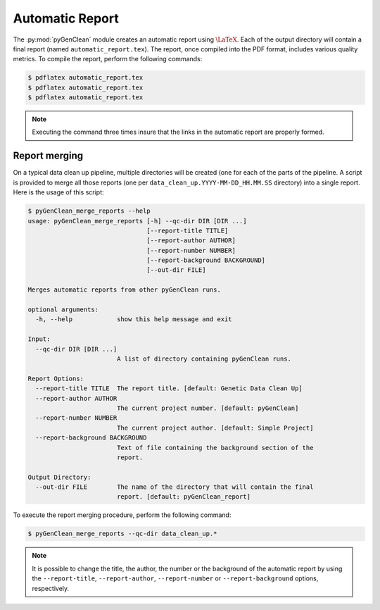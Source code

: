 .. _automatic_report:

Automatic Report
****************

The :py:mod:`pyGenClean` module creates an automatic report using
:math:`\LaTeX`. Each of the output directory will contain a final report (named
``automatic_report.tex``). The report, once compiled into the PDF format,
includes various quality metrics. To compile the report, perform the following
commands:

.. code-block:: console

    $ pdflatex automatic_report.tex
    $ pdflatex automatic_report.tex
    $ pdflatex automatic_report.tex

.. note::

    Executing the command three times insure that the links in the automatic
    report are properly formed.


Report merging
==============

On a typical data clean up pipeline, multiple directories will be created (one
for each of the parts of the pipeline. A script is provided to merge all those
reports (one per ``data_clean_up.YYYY-MM-DD_HH.MM.SS`` directory) into a single
report. Here is the usage of this script:

.. code-block:: console

    $ pyGenClean_merge_reports --help
    usage: pyGenClean_merge_reports [-h] --qc-dir DIR [DIR ...]
                                    [--report-title TITLE]
                                    [--report-author AUTHOR]
                                    [--report-number NUMBER]
                                    [--report-background BACKGROUND]
                                    [--out-dir FILE]

    Merges automatic reports from other pyGenClean runs.

    optional arguments:
      -h, --help            show this help message and exit

    Input:
      --qc-dir DIR [DIR ...]
                            A list of directory containing pyGenClean runs.

    Report Options:
      --report-title TITLE  The report title. [default: Genetic Data Clean Up]
      --report-author AUTHOR
                            The current project number. [default: pyGenClean]
      --report-number NUMBER
                            The current project author. [default: Simple Project]
      --report-background BACKGROUND
                            Text of file containing the background section of the
                            report.

    Output Directory:
      --out-dir FILE        The name of the directory that will contain the final
                            report. [default: pyGenClean_report]


To execute the report merging procedure, perform the following command:

.. code-block:: console

    $ pyGenClean_merge_reports --qc-dir data_clean_up.*


.. note::

    It is possible to change the title, the author, the number or the
    background of the automatic report by using the ``--report-title``,
    ``--report-author``, ``--report-number`` or ``--report-background``
    options, respectively.
